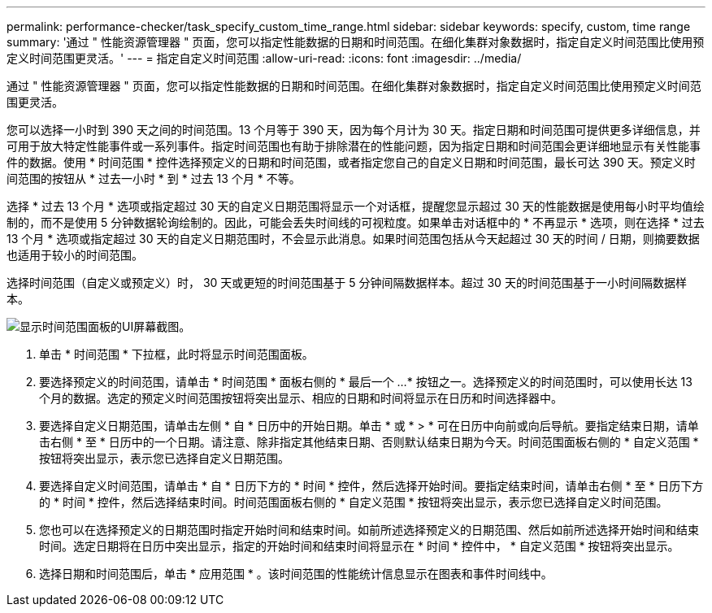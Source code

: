 ---
permalink: performance-checker/task_specify_custom_time_range.html 
sidebar: sidebar 
keywords: specify, custom, time range 
summary: '通过 " 性能资源管理器 " 页面，您可以指定性能数据的日期和时间范围。在细化集群对象数据时，指定自定义时间范围比使用预定义时间范围更灵活。' 
---
= 指定自定义时间范围
:allow-uri-read: 
:icons: font
:imagesdir: ../media/


[role="lead"]
通过 " 性能资源管理器 " 页面，您可以指定性能数据的日期和时间范围。在细化集群对象数据时，指定自定义时间范围比使用预定义时间范围更灵活。

您可以选择一小时到 390 天之间的时间范围。13 个月等于 390 天，因为每个月计为 30 天。指定日期和时间范围可提供更多详细信息，并可用于放大特定性能事件或一系列事件。指定时间范围也有助于排除潜在的性能问题，因为指定日期和时间范围会更详细地显示有关性能事件的数据。使用 * 时间范围 * 控件选择预定义的日期和时间范围，或者指定您自己的自定义日期和时间范围，最长可达 390 天。预定义时间范围的按钮从 * 过去一小时 * 到 * 过去 13 个月 * 不等。

选择 * 过去 13 个月 * 选项或指定超过 30 天的自定义日期范围将显示一个对话框，提醒您显示超过 30 天的性能数据是使用每小时平均值绘制的，而不是使用 5 分钟数据轮询绘制的。因此，可能会丢失时间线的可视粒度。如果单击对话框中的 * 不再显示 * 选项，则在选择 * 过去 13 个月 * 选项或指定超过 30 天的自定义日期范围时，不会显示此消息。如果时间范围包括从今天起超过 30 天的时间 / 日期，则摘要数据也适用于较小的时间范围。

选择时间范围（自定义或预定义）时， 30 天或更短的时间范围基于 5 分钟间隔数据样本。超过 30 天的时间范围基于一小时间隔数据样本。

image::../media/time_range_selector.gif[显示时间范围面板的UI屏幕截图。]

. 单击 * 时间范围 * 下拉框，此时将显示时间范围面板。
. 要选择预定义的时间范围，请单击 * 时间范围 * 面板右侧的 * 最后一个 ...* 按钮之一。选择预定义的时间范围时，可以使用长达 13 个月的数据。选定的预定义时间范围按钮将突出显示、相应的日期和时间将显示在日历和时间选择器中。
. 要选择自定义日期范围，请单击左侧 * 自 * 日历中的开始日期。单击 * 或 * > * 可在日历中向前或向后导航。要指定结束日期，请单击右侧 * 至 * 日历中的一个日期。请注意、除非指定其他结束日期、否则默认结束日期为今天。时间范围面板右侧的 * 自定义范围 * 按钮将突出显示，表示您已选择自定义日期范围。
. 要选择自定义时间范围，请单击 * 自 * 日历下方的 * 时间 * 控件，然后选择开始时间。要指定结束时间，请单击右侧 * 至 * 日历下方的 * 时间 * 控件，然后选择结束时间。时间范围面板右侧的 * 自定义范围 * 按钮将突出显示，表示您已选择自定义时间范围。
. 您也可以在选择预定义的日期范围时指定开始时间和结束时间。如前所述选择预定义的日期范围、然后如前所述选择开始时间和结束时间。选定日期将在日历中突出显示，指定的开始时间和结束时间将显示在 * 时间 * 控件中， * 自定义范围 * 按钮将突出显示。
. 选择日期和时间范围后，单击 * 应用范围 * 。该时间范围的性能统计信息显示在图表和事件时间线中。

